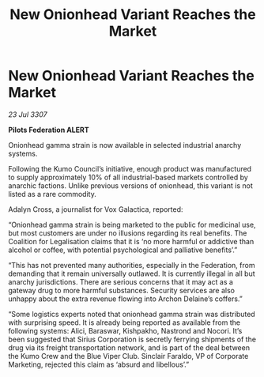 :PROPERTIES:
:ID:       e3dd85c2-5249-42c9-86c1-31069194f93d
:END:
#+title: New Onionhead Variant Reaches the Market
#+filetags: :galnet:

* New Onionhead Variant Reaches the Market

/23 Jul 3307/

*Pilots Federation ALERT* 

Onionhead gamma strain is now available in selected industrial anarchy systems. 

Following the Kumo Council’s initiative, enough product was manufactured to supply approximately 10% of all industrial-based markets controlled by anarchic factions. Unlike previous versions of onionhead, this variant is not listed as a rare commodity. 

Adalyn Cross, a journalist for Vox Galactica, reported: 

“Onionhead gamma strain is being marketed to the public for medicinal use, but most customers are under no illusions regarding its real benefits. The Coalition for Legalisation claims that it is ‘no more harmful or addictive than alcohol or coffee, with potential psychological and palliative benefits’.” 

“This has not prevented many authorities, especially in the Federation, from demanding that it remain universally outlawed. It is currently illegal in all but anarchy jurisdictions. There are serious concerns that it may act as a gateway drug to more harmful substances. Security services are also unhappy about the extra revenue flowing into Archon Delaine’s coffers.” 

“Some logistics experts noted that onionhead gamma strain was distributed with surprising speed. It is already being reported as available from the following systems: Alici, Baraswar, Kishpakho, Nastrond and Nocori. It’s been suggested that Sirius Corporation is secretly ferrying shipments of the drug via its freight transportation network, and is part of the deal between the Kumo Crew and the Blue Viper Club. Sinclair Faraldo, VP of Corporate Marketing, rejected this claim as ‘absurd and libellous’.”
